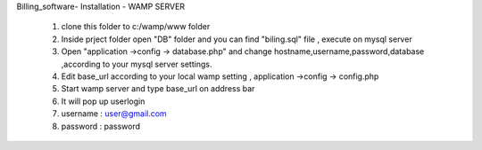 Billing_software- Installation - WAMP SERVER
 
 
 1) clone this folder to c:/wamp/www folder
 2) Inside prject folder open "DB" folder and you can find "biling.sql" file , execute on mysql server
 3) Open "application ->config -> database.php" and change  hostname,username,password,database ,according to your mysql server settings.
 4) Edit base_url according to your local wamp setting , application ->config -> config.php
 5) Start wamp server and type base_url on address bar
 6) It will pop up  userlogin 
 7) username : user@gmail.com
 8) password : password
